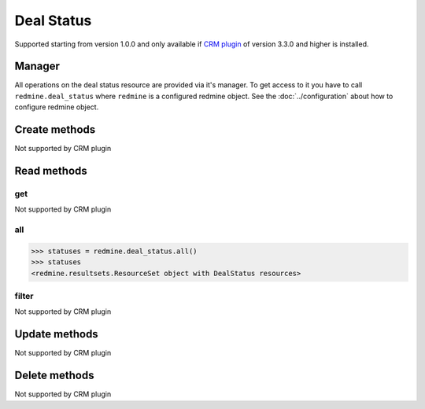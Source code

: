 Deal Status
===========

Supported starting from version 1.0.0 and only available if `CRM plugin <http://redminecrm.com/
projects/crm/pages/1>`_ of version 3.3.0 and higher is installed.

Manager
-------

All operations on the deal status resource are provided via it's manager. To get access to
it you have to call ``redmine.deal_status`` where ``redmine`` is a configured redmine object.
See the :doc:`../configuration` about how to configure redmine object.

Create methods
--------------

Not supported by CRM plugin

Read methods
------------

get
+++

Not supported by CRM plugin

all
+++

.. py:method:: all()
    :module: redmine.managers.ResourceManager
    :noindex:

    Returns all deal status resources from the CRM plugin.

    :param integer limit: (optional). How much resources to return.
    :param integer offset: (optional). Starting from what resource to return the other resources.
    :return: ResourceSet object

.. code-block:: python

    >>> statuses = redmine.deal_status.all()
    >>> statuses
    <redmine.resultsets.ResourceSet object with DealStatus resources>

filter
++++++

Not supported by CRM plugin

Update methods
--------------

Not supported by CRM plugin

Delete methods
--------------

Not supported by CRM plugin
